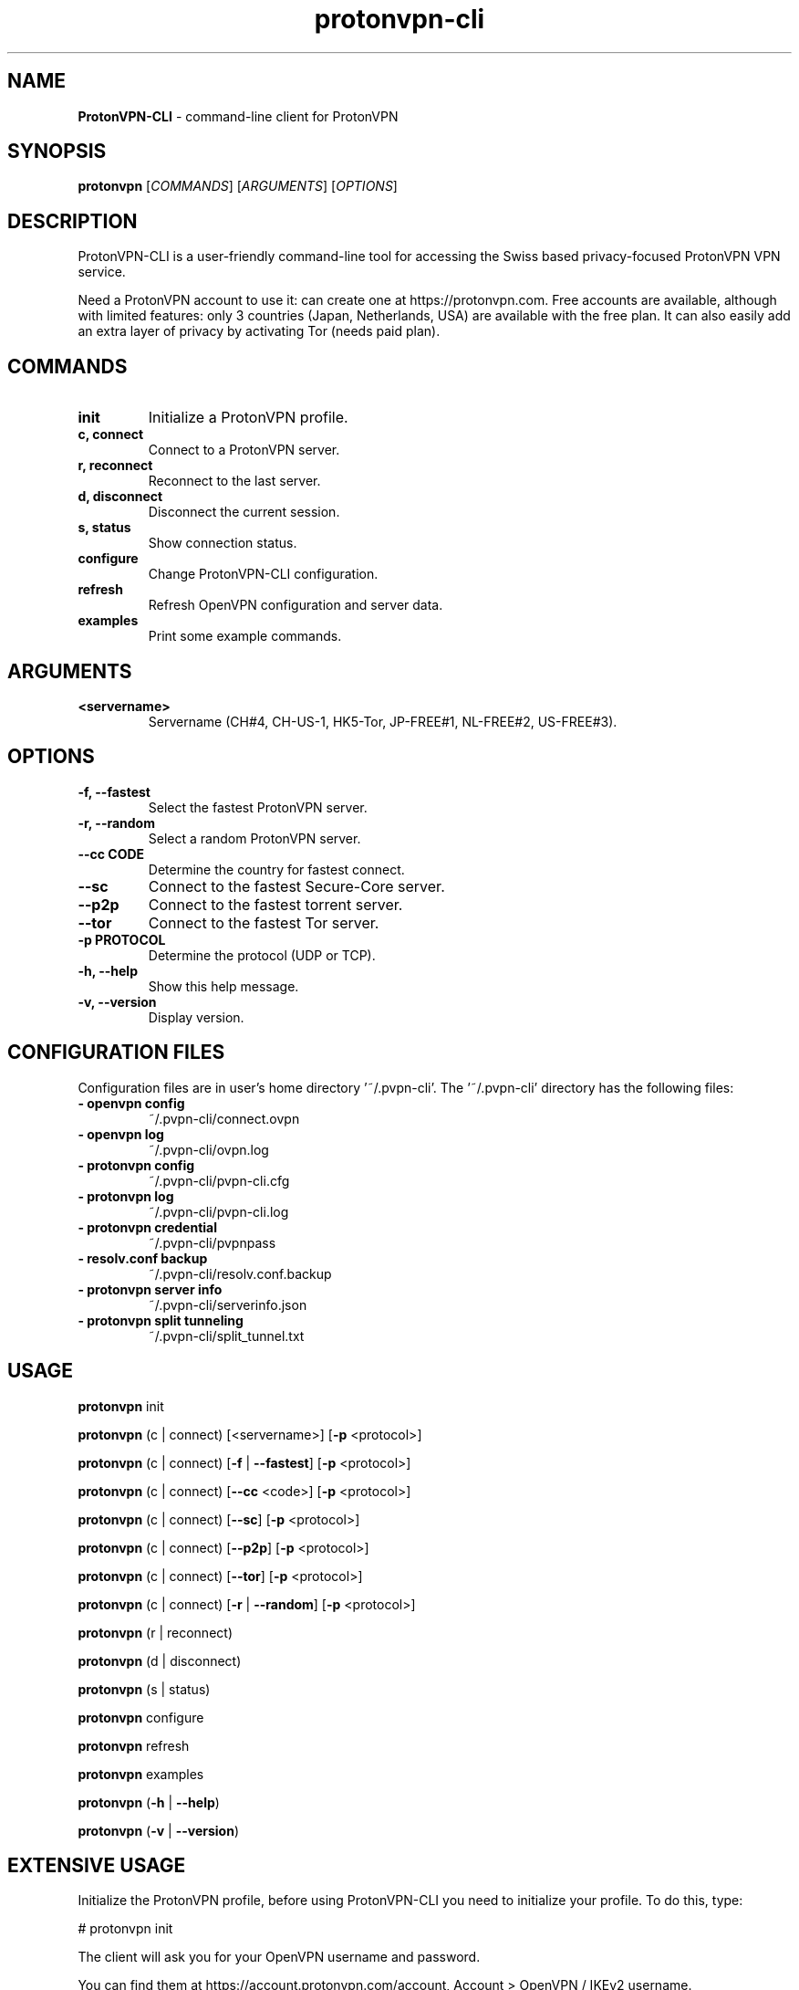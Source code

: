 .\" Text automatically generated by txt2man
.TH protonvpn-cli 1 "22 June 2020" "protonvpn-cli-2.2.4" "command-line client for ProtonVPN"
.SH NAME
\fBProtonVPN-CLI \fP- command-line client for ProtonVPN
\fB
.SH SYNOPSIS
.nf
.fam C
\fBprotonvpn\fP [\fICOMMANDS\fP] [\fIARGUMENTS\fP] [\fIOPTIONS\fP]

.fam T
.fi
.fam T
.fi
.SH DESCRIPTION
ProtonVPN-CLI is a user-friendly command-line tool for accessing the Swiss based privacy-focused ProtonVPN VPN service.
.PP
Need a ProtonVPN account to use it: can create one at https://protonvpn.com. Free accounts are available, although with
limited features: only 3 countries (Japan, Netherlands, USA) are available with the free plan.
It can also easily add an extra layer of privacy by activating Tor (needs paid plan).
.SH COMMANDS
.TP
.B
init
Initialize a ProtonVPN profile.
.TP
.B
c, connect
Connect to a ProtonVPN server.
.TP
.B
r, reconnect
Reconnect to the last server.
.TP
.B
d, disconnect
Disconnect the current session.
.TP
.B
s, status
Show connection status.
.TP
.B
configure
Change ProtonVPN-CLI configuration.
.TP
.B
refresh
Refresh OpenVPN configuration and server data.
.TP
.B
examples
Print some example commands.
.SH ARGUMENTS
.TP
.B
<servername>
Servername (CH#4, CH-US-1, HK5-Tor, JP-FREE#1, NL-FREE#2, US-FREE#3).
.SH OPTIONS
.TP
.B
\fB-f\fP, \fB--fastest\fP
Select the fastest ProtonVPN server.
.TP
.B
\fB-r\fP, \fB--random\fP
Select a random ProtonVPN server.
.TP
.B
\fB--cc\fP CODE
Determine the country for fastest connect.
.TP
.B
\fB--sc\fP
Connect to the fastest Secure-Core server.
.TP
.B
\fB--p2p\fP
Connect to the fastest torrent server.
.TP
.B
\fB--tor\fP
Connect to the fastest Tor server.
.TP
.B
\fB-p\fP PROTOCOL
Determine the protocol (UDP or TCP).
.TP
.B
\fB-h\fP, \fB--help\fP
Show this help message.
.TP
.B
\fB-v\fP, \fB--version\fP
Display version.
.SH CONFIGURATION FILES
Configuration files are in user's home directory '~/.pvpn-cli'.
The '~/.pvpn-cli' directory has the following files:
.TP
.B
- openvpn config
~/.pvpn-cli/connect.ovpn
.TP
.B
- openvpn log
~/.pvpn-cli/ovpn.log
.TP
.B
- \fBprotonvpn\fP config
~/.pvpn-cli/pvpn-cli.cfg
.TP
.B
- \fBprotonvpn\fP log
~/.pvpn-cli/pvpn-cli.log
.TP
.B
- \fBprotonvpn\fP credential
~/.pvpn-cli/pvpnpass
.TP
.B
- resolv.conf backup
~/.pvpn-cli/resolv.conf.backup
.TP
.B
- \fBprotonvpn\fP server info
~/.pvpn-cli/serverinfo.json
.TP
.B
- \fBprotonvpn\fP split tunneling
~/.pvpn-cli/split_tunnel.txt
.SH USAGE
\fBprotonvpn\fP init
.PP
\fBprotonvpn\fP (c | connect) [<servername>] [\fB-p\fP <protocol>]
.PP
\fBprotonvpn\fP (c | connect) [\fB-f\fP | \fB--fastest\fP] [\fB-p\fP <protocol>]
.PP
\fBprotonvpn\fP (c | connect) [\fB--cc\fP <code>] [\fB-p\fP <protocol>]
.PP
\fBprotonvpn\fP (c | connect) [\fB--sc\fP] [\fB-p\fP <protocol>]
.PP
\fBprotonvpn\fP (c | connect) [\fB--p2p\fP] [\fB-p\fP <protocol>]
.PP
\fBprotonvpn\fP (c | connect) [\fB--tor\fP] [\fB-p\fP <protocol>]
.PP
\fBprotonvpn\fP (c | connect) [\fB-r\fP | \fB--random\fP] [\fB-p\fP <protocol>]
.PP
\fBprotonvpn\fP (r | reconnect)
.PP
\fBprotonvpn\fP (d | disconnect)
.PP
\fBprotonvpn\fP (s | status)
.PP
\fBprotonvpn\fP configure
.PP
\fBprotonvpn\fP refresh
.PP
\fBprotonvpn\fP examples
.PP
\fBprotonvpn\fP (\fB-h\fP | \fB--help\fP)
.PP
\fBprotonvpn\fP (\fB-v\fP | \fB--version\fP)
.SH EXTENSIVE USAGE
Initialize the ProtonVPN profile, before using ProtonVPN-CLI you need to initialize your profile. To do this, type:
.PP
.nf
.fam C
    # protonvpn init

.fam T
.fi
The client will ask you for your OpenVPN username and password.
.PP
You can find them at https://account.protonvpn.com/account, Account > OpenVPN / IKEv2 username.
.PP
Use the following credentials when connecting to ProtonVPN servers without application:
.PP
.nf
.fam C
    OpenVPN / IKEv2 username    AaBbCcDdEeFfGg1234567890
    OpenVPN / IKEv2 password    0987654321gGfFeEdDcCbBaA

.fam T
.fi
Follow the prompts and enter your OpenVPN credentials:
.PP
.nf
.fam C
    --- Please make sure to use the OpenVPN credentials ---

    Enter your ProtonVPN OpenVPN username: AaBbCcDdEeFfGg1234567890
    Enter your ProtonVPN OpenVPN password: 0987654321gGfFeEdDcCbBaA
    Confirm your ProtonVPN OpenVPN password: 0987654321gGfFeEdDcCbBaA

.fam T
.fi
Next, you need to select your plan. If you are currently enjoying the 7-day free trial of ProtonVPN Plus, select 3) Plus.
.PP
.nf
.fam C
    Please choose your ProtonVPN Plan
    1) Free
    2) Basic
    3) Plus
    4) Visionary

    Your plan: 1

.fam T
.fi
IMPORTANT: After your trial expires, you will need to reconfigure your plan to 1) Free.
To set this up, enter \fBprotonvpn\fP configure. Then select 2) ProtonVPN Plan. Finally, select 1) Free.
.PP
Now, you need to choose which default transmission protocol you want to use.
UDP is typically the faster option, while TCP is a more reliable protocol
that's better suited for unstable connections and in restricted networks.
The default selection is UDP.
.PP
.nf
.fam C
    Choose the default OpenVPN protocol.
    OpenVPN can act on two different protocols: UDP and TCP.
    UDP is preferred for speed but might be blocked in some networks.
    TCP is not as fast but a lot harder to block.
    Input your preferred protocol. (Default: UDP)

    1) UDP
    2) TCP

    Your choice: 2

.fam T
.fi
Finally, confirm your input with y
.PP
.nf
.fam C
    You entered the following information:
    Username: AaBbCcDdEeFfGg1234567890
    Password: ************************
    Tier: Free
    Default protocol: TCP

    Is this information correct? [Y/n]: Y

    Writing configuration to disk\.\.\.

    Done! Your account has been successfully initialized.

.fam T
.fi
Connect to ProtonVPN
.PP
.nf
.fam C
    You are now ready to connect to ProtonVPN. For example, you can let ProtonVPN-CLI find
    the fastest server for you. Just type protonvpn connect -f and a connection will be established.

.fam T
.fi
List of all Commands
.RS
.TP
.B
\fBprotonvpn\fP init
Initialize ProtonVPN profile.
.TP
.B
\fBprotonvpn\fP connect, c
Select a ProtonVPN server and connect to it.
.TP
.B
\fBprotonvpn\fP c [servername]
Connect to a specified server.
.TP
.B
\fBprotonvpn\fP c \fB-r\fP
Connect to a random server.
.TP
.B
\fBprotonvpn\fP c \fB-f\fP
Connect to the fastest server.
.TP
.B
\fBprotonvpn\fP c \fB--p2p\fP
Connect to the fastest P2P server.
.TP
.B
\fBprotonvpn\fP c \fB--cc\fP [countrycode]
Connect to the fastest server in a specified country.
.TP
.B
\fBprotonvpn\fP c \fB--sc\fP
Connect to the fastest Secure Core server.
.TP
.B
\fBprotonvpn\fP reconnect, r
Reconnect or connect to the last server used.
.TP
.B
\fBprotonvpn\fP disconnect, d
Disconnect the current session.
.TP
.B
\fBprotonvpn\fP status, s
Print connection status.
.TP
.B
\fBprotonvpn\fP configure
Change CLI configuration.
.TP
.B
\fBprotonvpn\fP refresh
Refresh OpenVPN configuration and server data.
.TP
.B
\fBprotonvpn\fP examples
Print example commands.
.TP
.B
\fBprotonvpn\fP \fB--version\fP
Display version.
.TP
.B
\fBprotonvpn\fP \fB--help\fP
Show help message.
.RE
.PP
All connect options can be used with the \fB-p\fP flag to explicitly specify which transmission protocol is used for that connection (either udp or tcp).
.PP
Command Explanations
You can see the full list of commands by running \fBprotonvpn\fP \fB--help\fP and a list of examples by running \fBprotonvpn\fP examples.
.RS
.PP
Most of the commands need to be run as root, so use su - with the commands in this guide!
.PP
Before using any other commands, you need to initialize your profile:
.PP
.nf
.fam C
    # protonvpn init

.fam T
.fi
To connect to a server, you always need the connect option (or just c):
.PP
.nf
.fam C
    # protonvpn connect

.fam T
.fi
Running the above command will give you a menu that lets you select the country, server, and transmission protocol interactively.
If you specify a server name after connect, you can connect directly to the server of your choice:
.PP
.nf
.fam C
    # protonvpn connect JP-FREE#1
    # protonvpn connect JP-FREE#2
    # protonvpn connect JP-FREE#3

    # protonvpn connect NL-FREE#1
    # protonvpn connect NL-FREE#2
    # protonvpn connect NL-FREE#3

    # protonvpn connect US-FREE#1
    # protonvpn connect US-FREE#2
    # protonvpn connect US-FREE#3

.fam T
.fi
The server name can be written in several ways. For example, usny6, us-ny-6 or usny-06 are all valid formats.
.PP
To connect to the fastest server, you can use the \fB--fastest\fP or \fB-f\fP flag:
.PP
.nf
.fam C
    # protonvpn c --fastest

    # protonvpn c -f

.fam T
.fi
You can use the \fB--random\fP or \fB-r\fP flag to connect to a random server:
.PP
.nf
.fam C
    # protonvpn c -r

.fam T
.fi
There are several other variables to keep in mind when you want to connect to the “fastest” server.
You can connect to the fastest server in a country, the fastest Secure Core server, the fastest P2P-enabled server, or the fastest Tor server.
.PP
Fastest server in a country (replace UK with the code of the desired country, e.g. US for USA, JP for Japan, AU for Australia, etc.):
.PP
.nf
.fam C
    # protonvpn c --cc UK

.fam T
.fi
Fastest Secure Core server:
.PP
.nf
.fam C
    # protonvpn c --sc

.fam T
.fi
Fastest P2P/torrent server:
.PP
.nf
.fam C
    # protonvpn c --p2p

.fam T
.fi
Fastest Tor server:
.PP
.nf
.fam C
    # protonvpn c --tor

.fam T
.fi
All connection methods (except the interactive menu) can be used with the \fB-p\fP flag to choose a transmission protocol.
Possible values are either TCP or UDP. If that flag is not used, your connection will use the default transmission protocol you specified during the initialization:
.PP
Connect to the fastest server with TCP:
.PP
.nf
.fam C
    # protonvpn c -f -p TCP

.fam T
.fi
Connect to a random server with UDP:
.PP
.nf
.fam C
    # protonvpn c -rp UDP

.fam T
.fi
To disconnect the VPN, you need to use the disconnect or d option:
.PP
.nf
.fam C
    # protonvpn disconnect

    # protonvpn d

.fam T
.fi
If you're having trouble with your connection, e.g., because you switched networks or your device woke up from sleeping,
you can easily reconnect to the last server with the reconnect or r option:
.PP
.nf
.fam C
    # protonvpn reconnect

    # protonvpn r

.fam T
.fi
If you want to see the status and information of your current connection, you can use the status or s option:
.PP
.nf
.fam C
    # protonvpn status

    # protonvpn s

.nf
.fam C
       Status:       Connected
       Time:         0:35:22
       IP:           89.39.107.198
       Server:       NL-FREE#1
       Features:     Normal
       Protocol:     TCP
       Kill Switch:  Disabled
       Country:      Netherlands
       City:         None
       Load:         70%
       Received:     190.85 KB
       Sent:         11.72 KB

.fam T
.fi
If you want to change the settings you selected during initialization, you can do this with the configure option,
just follow the prompts to change your username/password, default protocol and so on:
.PP
.nf
.fam C
    # protonvpn configure

.nf
.fam C
       What do you want to change?

       1) Username and Password
       2) ProtonVPN Plan
       3) Default Protocol
       4) DNS Management
       5) Kill Switch
       6) Split Tunneling
       7) Purge Configuration

       Please enter your choice or leave empty to quit: 

.fam T
.fi
.SH FEATURES

DNS Management
.PP
DNS Leak Protection
.PP
.nf
.fam C
  ProtonVPN-CLI features a DNS Leak Protection feature, which makes sure that your online traffic uses ProtonVPN's DNS Servers.
  This prevents third parties (like your ISP) from being able to see your DNS queries (and, therefore, your browsing history).

  ProtonVPN-CLI accomplishes this by updating the /etc/resolv.conf file when you connect to a VPN server,
  and makes sure that only ProtonVPN's DNS Server is written in this file.
  It will also backup the previous state of /etc/resolv.conf to revert all changes upon disconnection.

  Please note that if you change your network (e.g., if you connect to a different WiFi hotspot) without first disconnecting,
  /etc/resolv.conf will likely be updated, which would remove ProtonVPN's DNS Servers.
  This could cause DNS leaks, so to keep your data safe, use protonvpn reconnect after changing your network.

.fam T
.fi
Enabling DNS Leak Protection
.PP
.nf
.fam C
  To enable DNS Leak Protection, use the protonvpn configure command, then press 4 to choose DNS Management.
  Then press 1 to choose that you want to enable DNS Leak Protection.

  After you activate this feature, your DNS queries will be secure.

.fam T
.fi
Custom DNS
.PP
.nf
.fam C
  You can also make a custom DNS server your default for all your ProtonVPN connections. ProtonVPN-CLI lets you add up to 3 custom DNS Servers.

.fam T
.fi
Enabling Custom DNS
.PP
.nf
.fam C
  To configure custom DNS Servers, use the protonvpn configure command, then press 4 to choose DNS Management.
  Then press 2 to choose that you want to configure a custom DNS Server.
  Now enter the IP addresses of up to 3 DNS Servers you want to use and confirm with Enter.

.fam T
.fi
Disabling DNS Management
.PP
.nf
.fam C
  If you don't want ProtonVPN-CLI to do any changes to your DNS, you can do this as well.
  This will cause ProtonVPN-CLI to not touch /etc/resolv.conf and your device will always use the DNS servers configured by you or through your network.

.fam T
.fi
Disabling any DNS management
.PP
.nf
.fam C
  To enable DNS Leak Protection use the protonvpn configure command, then press 4 to choose DNS Management. Then press 3 to disable any DNS management.

.fam T
.fi
IPv6 Leak Protection
.PP
.nf
.fam C
  ProtonVPN-CLI features an IPv6 Leak Protection feature. It makes sure that your IPv6 address is not leaked when you connect to a ProtonVPN server.

  This feature is enabled by default, and for security reasons, it can't be disabled.

  It works by detecting the IPv6 address, backing it up, and removing it from the default interface.
  When disconnecting, it adds the IPv6 address back to the default interface and deletes the backup.

.fam T
.fi
Enabling Kill Switch
.PP
.nf
.fam C
  To enable Kill Switch, open the configuration menu with protonvpn configure, then select 5 for Kill Switch and
  confirm the activation with either 1 or 2, depending on your preference.

  1 will block access from your directly connected network (e.g. public WiFi) and is recommended for laptops that may connect to untrusted networks.

  2 will allow access from your directly connected network and is for computers that don't leave a secure and trusted LAN, like your home network.

  On the next connection Kill Switch will be enabled.

  Note: Kill Switch only activates on unexpected connection drops. It will not persist through reboots and not activate when calling protonvpn disconnect.
  To simulate the Kill Switch, kill the OpenVPN process while connected with pkill openvpn.

.fam T
.fi
Split Tunneling
.PP
.nf
.fam C
  ProtonVPN-CLI features IP-based split tunneling. This means that you can exclude specific IP addresses or IP ranges from being routed through the VPN tunnel.

  Note: Split Tunneling does not work when the Kill Switch is enabled.

.fam T
.fi
Enable Split Tunneling
.PP
.nf
.fam C
  To enable Split Tunneling, open the configuration menu with protonvpn configure, then select Split Tunneling with 6. Then confirm with y.

  Now add the IPs you want to exclude (one IP at a time) or IP ranges in CIDR notation.

  If you want to have a big list of IPs or ranges that you want to exclude, it is recommended to add one IP via the method mentioned above.
  This will create the file ~/.pvpn-cli/split_tunnel.txt. You can then paste the IPs or networks in CIDR notation in this file, one IP/network per line.

  Then call protonvpn refresh to update the OpenVPN template with your excluded IP addresses.

.fam T
.fi
.SH AUTHOR
ProtonVPN-CLI was written by Proton Technologies AG and contributors.
.PP
This manual page was written by Francisco Vilmar Cardoso Ruviaro for the Debian project (but may be used by others).
